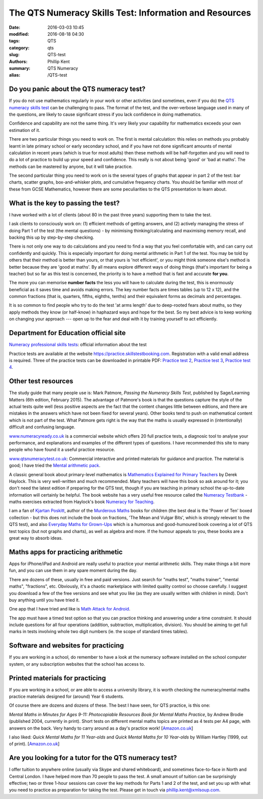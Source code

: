 The QTS Numeracy Skills Test: Information and Resources
#######################################################

:date: 2016-03-03 10:45
:modified: 2016-08-18 04:30
:tags: QTS
:category: qts
:slug: QTS-test
:authors: Phillip Kent
:summary: QTS Numeracy
:alias: /QTS-test
	
	 
Do you panic about the QTS numeracy test?
=========================================

If you do not use mathematics regularly in your work or other activities (and sometimes, even if you do) the `QTS numeracy skills test`_ can be challenging to pass. The format of the test, and the over-verbose language used in many of the questions, are likely to cause significant stress if you lack confidence in doing mathematics.

.. _QTS numeracy skills test: http://sta.education.gov.uk/professional-skills-tests/numeracy-skills-tests

Confidence and capability are not the same thing. It's very likely your capability for mathematics exceeds your own estimation of it.

There are two particular things you need to work on. The first is mental calculation: this relies on methods you probably learnt in late primary school or early secondary school, and if you have not done significant amounts of mental calculation in recent years (which is true for most adults) then these methods will be half-forgotten and you will need to do a lot of practice to build up your speed and confidence. This really is not about being 'good' or 'bad at maths'. The methods can be mastered by anyone, but it will take practice.

The second particular thing you need to work on is the several types of graphs that appear in part 2 of the test: bar charts, scatter graphs, box-and-whisker plots, and cumulative frequency charts. You should be familiar with most of these from GCSE Mathematics, however there are some peculiarities to the QTS presentation to learn about.

What is the key to passing the test?
====================================

I have worked with a lot of clients (about 80 in the past three years) supporting them to take the test.

I ask clients to consciously work on: (1) efficient methods of getting answers, and (2) actively managing the stress of doing Part 1 of the test (the mental questions) - by minimising thinking/calculating and maximising memory recall, and backing this up by step-by-step checking.

There is not only one way to do calculations and you need to find a way that you feel comfortable with, and can carry out confidently and quickly. This is especially important for doing mental arithmetic in Part 1 of the test. You may be told by others that their method is better than yours, or that yours is 'not efficient', or you might think someone else's method is better because they are 'good at maths'. By all means explore different ways of doing things (that's important for being a teacher) but so far as this test is concerned, the priority is to have a method that is fast and accurate **for you**.

The more you can memorise **number facts** the less you will have to calculate during the test, this is enormously beneficial as it saves time and avoids making errors. The key number facts are times tables (up to 12 x 12), and the common fractions (that is, quarters, fifths, eighths, tenths) and their equivalent forms as decimals and percentages.

It is so common to find people who try to do the test 'at arms length' due to deep-rooted fears about maths, so they apply methods they know (or half-know) in haphazard ways and hope for the best. So my best advice is to keep working on changing your approach --- open up to the fear and deal with it by training yourself to act efficiently.

.. Notes on methods
.. ================
.. 
.. -  `Common fractions, decimals and
..    percentages </blog/qts-numeracy-skills-test-learn-common-fractions-decimals-and-percentages>`__
.. -  `Multiplying decimals </QTS-test-multiply-decimals>`__

Department for Education official site
======================================

`Numeracy professional skills
tests <http://sta.education.gov.uk/professional-skills-tests/numeracy-skills-tests>`__:
official information about the test

Practice tests are available at the website
https://practice.skillstestbooking.com. Registration with a valid email
address is required. Three of the practice tests can be downloaded in
printable PDF: `Practice test
2 <http://sta.education.gov.uk/system/resources/W1siZiIsIjIwMTUvMDUvMDgvMTJfMTNfNTZfNjA5X051bWVyYWN5X1ByYWN0aWNlX1BCVDJfSmFuXzIwMTUucGRmIl1d/Numeracy%20Practice%20PBT2%20Jan%202015.pdf>`__,
`Practice test
3 <http://sta.education.gov.uk/system/resources/W1siZiIsIjIwMTUvMDUvMDgvMTJfMTRfMTJfMTQ4X051bWVyYWN5X1ByYWN0aWNlX1BCVDNfSmFuXzIwMTUucGRmIl1d/Numeracy%20Practice%20PBT3%20Jan%202015.pdf>`__,
`Practice test
4 <http://sta.education.gov.uk/system/resources/W1siZiIsIjIwMTUvMDUvMDgvMTJfMTRfNDlfMjhfTnVtZXJhY3lfUHJhY3RpY2VfUEJUNF9KYW5fMjAxNS5wZGYiXV0/Numeracy%20Practice%20PBT4%20Jan%202015.pdf>`__.

Other test resources
====================

The study guide that many people use is: Mark Patmore, *Passing the
Numeracy Skills Test*, published by Sage/Learning Matters (6th edition,
February 2015). The advantage of Patmore's book is that the questions
capture the style of the actual tests quite well (less positive aspects
are the fact that the content changes little between editions, and there
are mistakes in the answers which have not been fixed for several
years). Other books tend to push on mathematical content which is not
part of the test. What Patmore gets right is the way that the maths is
usually expressed in (intentionally) difficult and confusing language.

`www.numeracyready.co.uk <http://www.numeracyready.co.uk>`__ is a
commercial website which offers 20 full practice tests, a diagnosic tool
to analyse your performance, and explanations and examples of the
different types of questions. I have recommended this site to many
people who have found it a useful practice resource.

`www.qtsnumeracytest.co.uk <http://www.qtsnumeracytest.co.uk/>`__:
Commercial interactive and printed materials for guidance and practice.
The material is good; I have tried the `Mental arithmetic
pack <http://www.qtsnumeracytest.co.uk/qtsnumeracytest-mental-maths.htm>`__.

.. TEXT REMOVED
.. Adrian Beckett Tutors' website
.. [`www.adrianbeckett.co.uk/qtskillstesttutor <http://www.adrianbeckett.co.uk/qtskillstesttutor>`__]
.. has free videos, practice questions, advice on key mathematical methods,
.. and links to other resources.

A classic general book about primary-level mathematics is `Mathematics
Explained for Primary Teachers <http://www.uk.sagepub.com/haylock/>`__
by Derek Haylock. This is very well-written and much recommended. Many
teachers will have this book so ask around for it; you don't need the
latest edition if preparing for the QTS test, though if you are teaching
in primary school the up-to-date information will certainly be helpful.
The book website has a very useful free resource called the `Numeracy
Testbank <http://www.uk.sagepub.com/haylock/testbank.htm>`__ - maths
exercises extracted from Haylock's book `Numeracy for
Teaching <http://www.uk.sagepub.com/books/Book224897>`__. 

.. The website does not provide content descriptions, so I have made a 
.. `contents list here </QTS-test-haylock-numeracy-contents>`__.

I am a fan of `Kjartan Poskitt <http://www.kjartan.co.uk/>`__, author of
the `Murderous Maths <http://www.murderousmaths.co.uk/books/books.htm>`__ books for
children (the best deal is the 'Power of Ten' boxed collection - but
this does not include the book on fractions, 'The Mean and Vulgar Bits',
which is strongly relevant to the QTS test), and also
`Everyday Maths for Grown-Ups <http://www.kjartan.co.uk/EMFGU/index.htm>`__ which is a
humorous and good-humoured book covering a lot of QTS test topics (but
not graphs and charts), as well as algebra and more. If the humour
appeals to you, these books are a great way to absorb ideas.

Maths apps for practicing arithmetic
====================================

Apps for iPhone/iPad and Android are really useful to practice your mental
arithmetic skills. They make things a bit more fun, and you can use them
in any spare moment during the day.

There are dozens of these, usually in free and paid versions. Just
search for "maths test", "maths trainer", "mental maths", "fractions",
etc. Obviously, it's a chaotic marketplace with limited quality control
so choose carefully. I suggest you download a few of the free versions
and see what you like (as they are usually written with children in
mind). Don't buy anything until you have tried it.

One app that I have tried and like is `Math Attack for
Android <http://www.educationalappstore.co.uk/app/math-attack>`__.

The app must have a timed test option so that you can practice thinking
and answering under a time constraint. It should include questions for
all four operations (addition, subtraction, multiplication, division).
You should be aiming to get full marks in tests involving whole two
digit numbers (ie. the scope of standard times tables).

Software and websites for practicing
====================================

If you are working in a school, do remember to have a look at the
numeracy software installed on the school computer system, or any
subscription websites that the school has access to.

Printed materials for practicing
================================

If you are working in a school, or are able to access a university
library, it is worth checking the numeracy/mental maths practice
materials designed for (around) Year 6 students.

Of course there are dozens and dozens of these. The best I have seen,
for QTS practice, is this one:

*Mental Maths in Minutes for Ages 9-11: Photocopiable Resources Book for
Mental Maths Practice*, by Andrew Brodie (published 2004, currently in
print). Short tests on different mental maths topics are printed as 4
tests per A4 page, with answers on the back. Very handy to carry around
as a day's practice work!
[`Amazon.co.uk <http://www.amazon.co.uk/exec/obidos/ASIN/0713669322>`__]

I also liked: *Quick Mental Maths for 11 Year-olds* and *Quick Mental Maths for 10
Year-olds* by William Hartley (1999, out of print).
[`Amazon.co.uk <http://www.amazon.co.uk/Quick-Mental-Maths-11-Year-olds/dp/059053923X>`__]

Are you looking for a tutor for the QTS numeracy test?
======================================================

I offer tuition to anywhere online (usually via Skype and shared
whiteboard), and sometimes face-to-face in North and Central London. I have helped
more than 70 people to pass the test. A small amount of tuition can be surprisingly effective; two or three 1-hour sessions can cover the key
methods for Parts 1 and 2 of the test, and set you up with what you need
to practice as preparation for taking the test. Please get in touch via
`phillip.kent@xmlsoup.com <mailto:phillip.kent@xmlsoup.com?subject=QTS%20tuition>`__.


